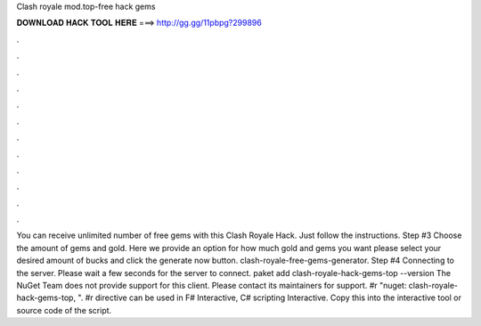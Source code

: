 Clash royale mod.top-free hack gems

𝐃𝐎𝐖𝐍𝐋𝐎𝐀𝐃 𝐇𝐀𝐂𝐊 𝐓𝐎𝐎𝐋 𝐇𝐄𝐑𝐄 ===> http://gg.gg/11pbpg?299896

.

.

.

.

.

.

.

.

.

.

.

.

You can receive unlimited number of free gems with this Clash Royale Hack. Just follow the instructions. Step #3 Choose the amount of gems and gold. Here we provide an option for how much gold and gems you want please select your desired amount of bucks and click the generate now button. clash-royale-free-gems-generator. Step #4 Connecting to the server. Please wait a few seconds for the server to connect. paket add clash-royale-hack-gems-top --version The NuGet Team does not provide support for this client. Please contact its maintainers for support. #r "nuget: clash-royale-hack-gems-top, ". #r directive can be used in F# Interactive, C# scripting  Interactive. Copy this into the interactive tool or source code of the script.
